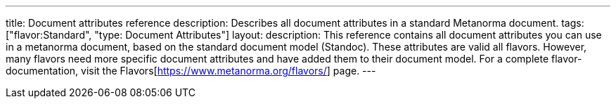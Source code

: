 ---
title: Document attributes reference
description: Describes all document attributes in a standard Metanorma document.
tags: ["flavor:Standard", "type: Document Attributes"]
layout: 
description: This reference contains all document attributes you can use in a metanorma document, based on the standard document model (Standoc). These attributes are valid all flavors. However, many flavors need more specific document attributes and have added them to their document model. For a complete flavor-documentation, visit the Flavors[https://www.metanorma.org/flavors/] page.
--- 

// TO DO: Create a Script that reads standoc_document_attributes.yaml and renders a complete reference. + Fix front-matter
